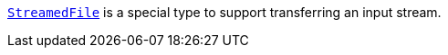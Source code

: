 https://docs.micronaut.io/latest/guide/#transfers[`StreamedFile`] is a special type to support transferring an input stream.